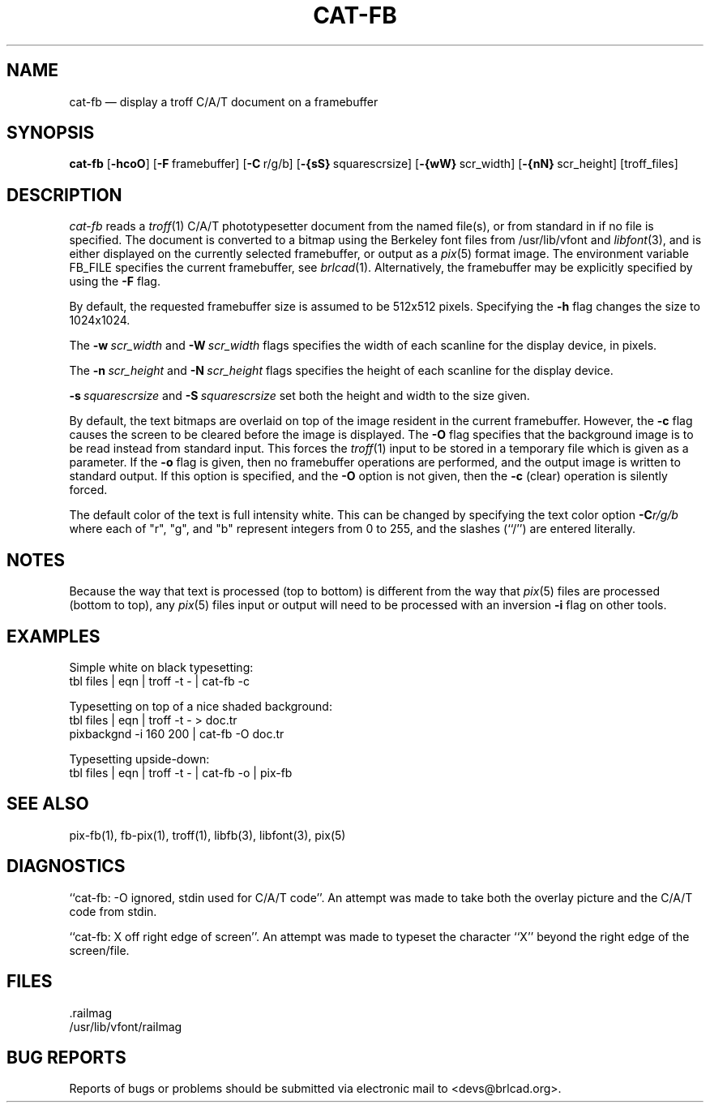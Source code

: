 .TH CAT-FB 1 BRL-CAD
.\"                       C A T - F B . 1
.\" BRL-CAD
.\"
.\" Copyright (c) 2005-2008 United States Government as represented by
.\" the U.S. Army Research Laboratory.
.\"
.\" Redistribution and use in source (Docbook format) and 'compiled'
.\" forms (PDF, PostScript, HTML, RTF, etc), with or without
.\" modification, are permitted provided that the following conditions
.\" are met:
.\"
.\" 1. Redistributions of source code (Docbook format) must retain the
.\" above copyright notice, this list of conditions and the following
.\" disclaimer.
.\"
.\" 2. Redistributions in compiled form (transformed to other DTDs,
.\" converted to PDF, PostScript, HTML, RTF, and other formats) must
.\" reproduce the above copyright notice, this list of conditions and
.\" the following disclaimer in the documentation and/or other
.\" materials provided with the distribution.
.\"
.\" 3. The name of the author may not be used to endorse or promote
.\" products derived from this documentation without specific prior
.\" written permission.
.\"
.\" THIS DOCUMENTATION IS PROVIDED BY THE AUTHOR AS IS'' AND ANY
.\" EXPRESS OR IMPLIED WARRANTIES, INCLUDING, BUT NOT LIMITED TO, THE
.\" IMPLIED WARRANTIES OF MERCHANTABILITY AND FITNESS FOR A PARTICULAR
.\" PURPOSE ARE DISCLAIMED. IN NO EVENT SHALL THE AUTHOR BE LIABLE FOR
.\" ANY DIRECT, INDIRECT, INCIDENTAL, SPECIAL, EXEMPLARY, OR
.\" CONSEQUENTIAL DAMAGES (INCLUDING, BUT NOT LIMITED TO, PROCUREMENT
.\" OF SUBSTITUTE GOODS OR SERVICES; LOSS OF USE, DATA, OR PROFITS; OR
.\" BUSINESS INTERRUPTION) HOWEVER CAUSED AND ON ANY THEORY OF
.\" LIABILITY, WHETHER IN CONTRACT, STRICT LIABILITY, OR TORT
.\" (INCLUDING NEGLIGENCE OR OTHERWISE) ARISING IN ANY WAY OUT OF THE
.\" USE OF THIS DOCUMENTATION, EVEN IF ADVISED OF THE POSSIBILITY OF
.\" SUCH DAMAGE.
.\"
.\".\".\"
.SH NAME
cat\(hyfb \(em display a troff C/A/T document on a framebuffer
.SH SYNOPSIS
.B cat-fb
.RB [ \-hcoO ]
.RB [ \-F\  framebuffer]
.RB [ \-C\  r/g/b]
.RB [ \-{sS}\  squarescrsize]
.RB [ \-{wW}\  scr_width]
.RB [ \-{nN}\  scr_height]
[troff_files]
.SH DESCRIPTION
.I cat-fb
reads a
.IR troff (1)
C/A/T phototypesetter document
from the named file(s), or from
standard in if no file is specified.
The document is converted to a bitmap using the
Berkeley font files from /usr/lib/vfont and
.IR libfont (3),
and is either displayed
on the currently selected framebuffer,
or output as a
.IR pix (5)
format image.
The environment variable FB_FILE specifies
the current framebuffer, see
.IR brlcad (1).
Alternatively, the framebuffer may be explicitly specified
by using the
.B \-F
flag.
.PP
By default,
the requested framebuffer size is assumed to be 512x512 pixels.
Specifying the
.B \-h
flag changes the size to 1024x1024.
.PP
The
.BI \-w\  scr_width
and
.BI \-W\  scr_width
flags specifies the width of each scanline for the display device,
in pixels.
.PP
The
.BI \-n\  scr_height
and
.BI \-N\  scr_height
flags specifies the height of each scanline for the display device.
.PP
.BI \-s\  squarescrsize
and
.BI \-S\  squarescrsize
set both the height and width to the size given.
.PP
By default, the text bitmaps are overlaid on top of the
image resident in the current framebuffer.
However, the
.B \-c
flag causes the screen to be cleared before the image is displayed.
The
.B \-O
flag specifies that the background image is to be read instead
from standard input.  This forces the
.IR troff (1)
input to be stored in a temporary file which is given as a parameter.
If the
.B \-o
flag is given, then no framebuffer operations are performed, and
the output image is written to standard output.
If this option is specified, and the
.B \-O
option is not given, then the
.B \-c
(clear) operation is silently forced.
.PP
The default color of the text is full intensity white.
This can be changed by specifying the text color option
.BI \-C r/g/b
where each of "r", "g", and "b" represent integers from 0 to 255,
and the slashes (``/'') are entered literally.
.SH NOTES
Because the way that text is processed (top to bottom) is different
from the way that
.IR pix (5)
files are processed (bottom to top), any
.IR pix (5)
files input or output will need to be processed with an
inversion
.B \-i
flag on other tools.
.SH EXAMPLES
Simple white on black typesetting:
.sp .5
  tbl files | eqn | troff -t - | cat-fb -c
.LP
Typesetting on top of a nice shaded background:
.sp .5
  tbl files | eqn | troff -t - > doc.tr
  pixbackgnd -i 160 200 | cat-fb -O doc.tr
.LP
Typesetting upside-down:
.sp .5
  tbl files | eqn | troff -t - | cat-fb -o | pix-fb
.SH "SEE ALSO"
pix-fb(1), fb-pix(1), troff(1), libfb(3), libfont(3), pix(5)
.SH DIAGNOSTICS
``cat-fb: -O ignored, stdin used for C/A/T code''.
An attempt was made to take both the overlay picture and
the C/A/T code from stdin.
.PP
``cat-fb:  X off right edge of screen''.
An attempt was made to typeset the character ``X'' beyond the right
edge of the screen/file.
.SH FILES
 .railmag
 /usr/lib/vfont/railmag
.SH "BUG REPORTS"
Reports of bugs or problems should be submitted via electronic
mail to <devs@brlcad.org>.
